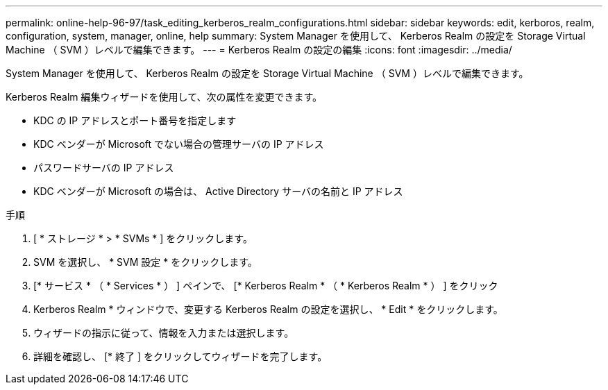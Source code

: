 ---
permalink: online-help-96-97/task_editing_kerberos_realm_configurations.html 
sidebar: sidebar 
keywords: edit, kerboros, realm, configuration, system, manager, online, help 
summary: System Manager を使用して、 Kerberos Realm の設定を Storage Virtual Machine （ SVM ）レベルで編集できます。 
---
= Kerberos Realm の設定の編集
:icons: font
:imagesdir: ../media/


[role="lead"]
System Manager を使用して、 Kerberos Realm の設定を Storage Virtual Machine （ SVM ）レベルで編集できます。

Kerberos Realm 編集ウィザードを使用して、次の属性を変更できます。

* KDC の IP アドレスとポート番号を指定します
* KDC ベンダーが Microsoft でない場合の管理サーバの IP アドレス
* パスワードサーバの IP アドレス
* KDC ベンダーが Microsoft の場合は、 Active Directory サーバの名前と IP アドレス


.手順
. [ * ストレージ * > * SVMs * ] をクリックします。
. SVM を選択し、 * SVM 設定 * をクリックします。
. [* サービス * （ * Services * ） ] ペインで、 [* Kerberos Realm * （ * Kerberos Realm * ） ] をクリック
. Kerberos Realm * ウィンドウで、変更する Kerberos Realm の設定を選択し、 * Edit * をクリックします。
. ウィザードの指示に従って、情報を入力または選択します。
. 詳細を確認し、 [* 終了 ] をクリックしてウィザードを完了します。


